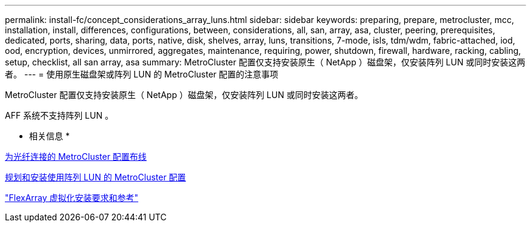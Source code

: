 ---
permalink: install-fc/concept_considerations_array_luns.html 
sidebar: sidebar 
keywords: preparing, prepare, metrocluster, mcc, installation, install, differences, configurations, between, considerations, all, san, array, asa, cluster, peering, prerequisites, dedicated, ports, sharing, data, ports, native, disk, shelves, array, luns, transitions, 7-mode, isls, tdm/wdm, fabric-attached, iod, ood, encryption, devices, unmirrored, aggregates, maintenance, requiring, power, shutdown, firewall, hardware, racking, cabling, setup, checklist, all san array, asa 
summary: MetroCluster 配置仅支持安装原生（ NetApp ）磁盘架，仅安装阵列 LUN 或同时安装这两者。 
---
= 使用原生磁盘架或阵列 LUN 的 MetroCluster 配置的注意事项


[role="lead"]
MetroCluster 配置仅支持安装原生（ NetApp ）磁盘架，仅安装阵列 LUN 或同时安装这两者。

AFF 系统不支持阵列 LUN 。

* 相关信息 *

xref:task_configure_the_mcc_hardware_components_fabric.adoc[为光纤连接的 MetroCluster 配置布线]

xref:concept_planning_and_installing_a_mcc_configuration_with_array_luns.adoc[规划和安装使用阵列 LUN 的 MetroCluster 配置]

https://docs.netapp.com/ontap-9/topic/com.netapp.doc.vs-irrg/home.html["FlexArray 虚拟化安装要求和参考"]
